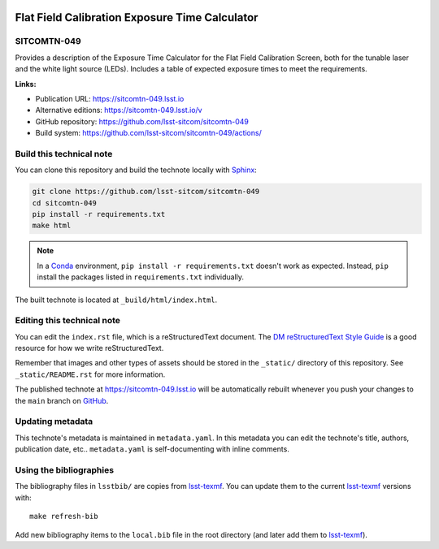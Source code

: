 .. image:: https://img.shields.io/badge/sitcomtn--049-lsst.io-brightgreen.svg
   :target: https://sitcomtn-049.lsst.io
.. image:: https://github.com/lsst-sitcom/sitcomtn-049/workflows/CI/badge.svg
   :target: https://github.com/lsst-sitcom/sitcomtn-049/actions/
..
  Uncomment this section and modify the DOI strings to include a Zenodo DOI badge in the README
  .. image:: https://zenodo.org/badge/doi/10.5281/zenodo.#####.svg
     :target: http://dx.doi.org/10.5281/zenodo.#####

###############################################
Flat Field Calibration Exposure Time Calculator
###############################################

SITCOMTN-049
============

Provides a description of the Exposure Time Calculator for the Flat Field Calibration Screen, both for the tunable laser and the white light source (LEDs). Includes a table of expected exposure times to meet the requirements. 

**Links:**

- Publication URL: https://sitcomtn-049.lsst.io
- Alternative editions: https://sitcomtn-049.lsst.io/v
- GitHub repository: https://github.com/lsst-sitcom/sitcomtn-049
- Build system: https://github.com/lsst-sitcom/sitcomtn-049/actions/


Build this technical note
=========================

You can clone this repository and build the technote locally with `Sphinx`_:

.. code-block:: bash

   git clone https://github.com/lsst-sitcom/sitcomtn-049
   cd sitcomtn-049
   pip install -r requirements.txt
   make html

.. note::

   In a Conda_ environment, ``pip install -r requirements.txt`` doesn't work as expected.
   Instead, ``pip`` install the packages listed in ``requirements.txt`` individually.

The built technote is located at ``_build/html/index.html``.

Editing this technical note
===========================

You can edit the ``index.rst`` file, which is a reStructuredText document.
The `DM reStructuredText Style Guide`_ is a good resource for how we write reStructuredText.

Remember that images and other types of assets should be stored in the ``_static/`` directory of this repository.
See ``_static/README.rst`` for more information.

The published technote at https://sitcomtn-049.lsst.io will be automatically rebuilt whenever you push your changes to the ``main`` branch on `GitHub <https://github.com/lsst-sitcom/sitcomtn-049>`_.

Updating metadata
=================

This technote's metadata is maintained in ``metadata.yaml``.
In this metadata you can edit the technote's title, authors, publication date, etc..
``metadata.yaml`` is self-documenting with inline comments.

Using the bibliographies
========================

The bibliography files in ``lsstbib/`` are copies from `lsst-texmf`_.
You can update them to the current `lsst-texmf`_ versions with::

   make refresh-bib

Add new bibliography items to the ``local.bib`` file in the root directory (and later add them to `lsst-texmf`_).

.. _Sphinx: http://sphinx-doc.org
.. _DM reStructuredText Style Guide: https://developer.lsst.io/restructuredtext/style.html
.. _this repo: ./index.rst
.. _Conda: http://conda.pydata.org/docs/
.. _lsst-texmf: https://lsst-texmf.lsst.io
